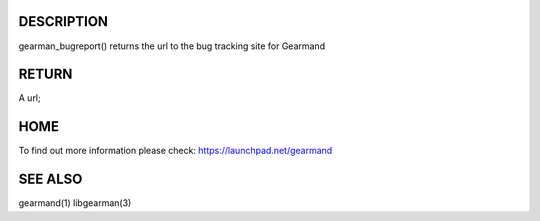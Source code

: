 .. index:: object: gearman_bugreport

.. c:function:: const char *gearman_bugreport(void);

***********
DESCRIPTION
***********


gearman_bugreport() returns the url to the bug tracking site for Gearmand


******
RETURN
******

A url;

****
HOME
****


To find out more information please check:
`https://launchpad.net/gearmand <https://launchpad.net/gearmand>`_


********
SEE ALSO
********


gearmand(1) libgearman(3)

